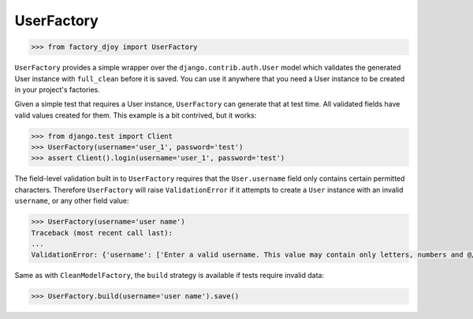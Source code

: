 UserFactory
:::::::::::

.. code-block:: python

    >>> from factory_djoy import UserFactory

``UserFactory`` provides a simple wrapper over the ``django.contrib.auth.User``
model which validates the generated User instance with ``full_clean`` before
it is saved. You can use it anywhere that you need a User instance to be
created in your project's factories.

Given a simple test that requires a User instance, ``UserFactory`` can generate
that at test time. All validated fields have valid values created for them.
This example is a bit contrived, but it works:

.. code-block:: python

    >>> from django.test import Client
    >>> UserFactory(username='user_1', password='test')
    >>> assert Client().login(username='user_1', password='test')

The field-level validation built in to ``UserFactory`` requires that the
``User.username`` field only contains certain permitted characters. Therefore
``UserFactory`` will raise ``ValidationError`` if it attempts to create a
``User`` instance with an invalid ``username``, or any other field value:

.. code-block:: python

    >>> UserFactory(username='user name')
    Traceback (most recent call last):
    ...
    ValidationError: {'username': ['Enter a valid username. This value may contain only letters, numbers and @/./+/-/_ characters.']}

Same as with ``CleanModelFactory``, the ``build`` strategy is available if
tests require invalid data:

.. code-block:: python

    >>> UserFactory.build(username='user name').save()
